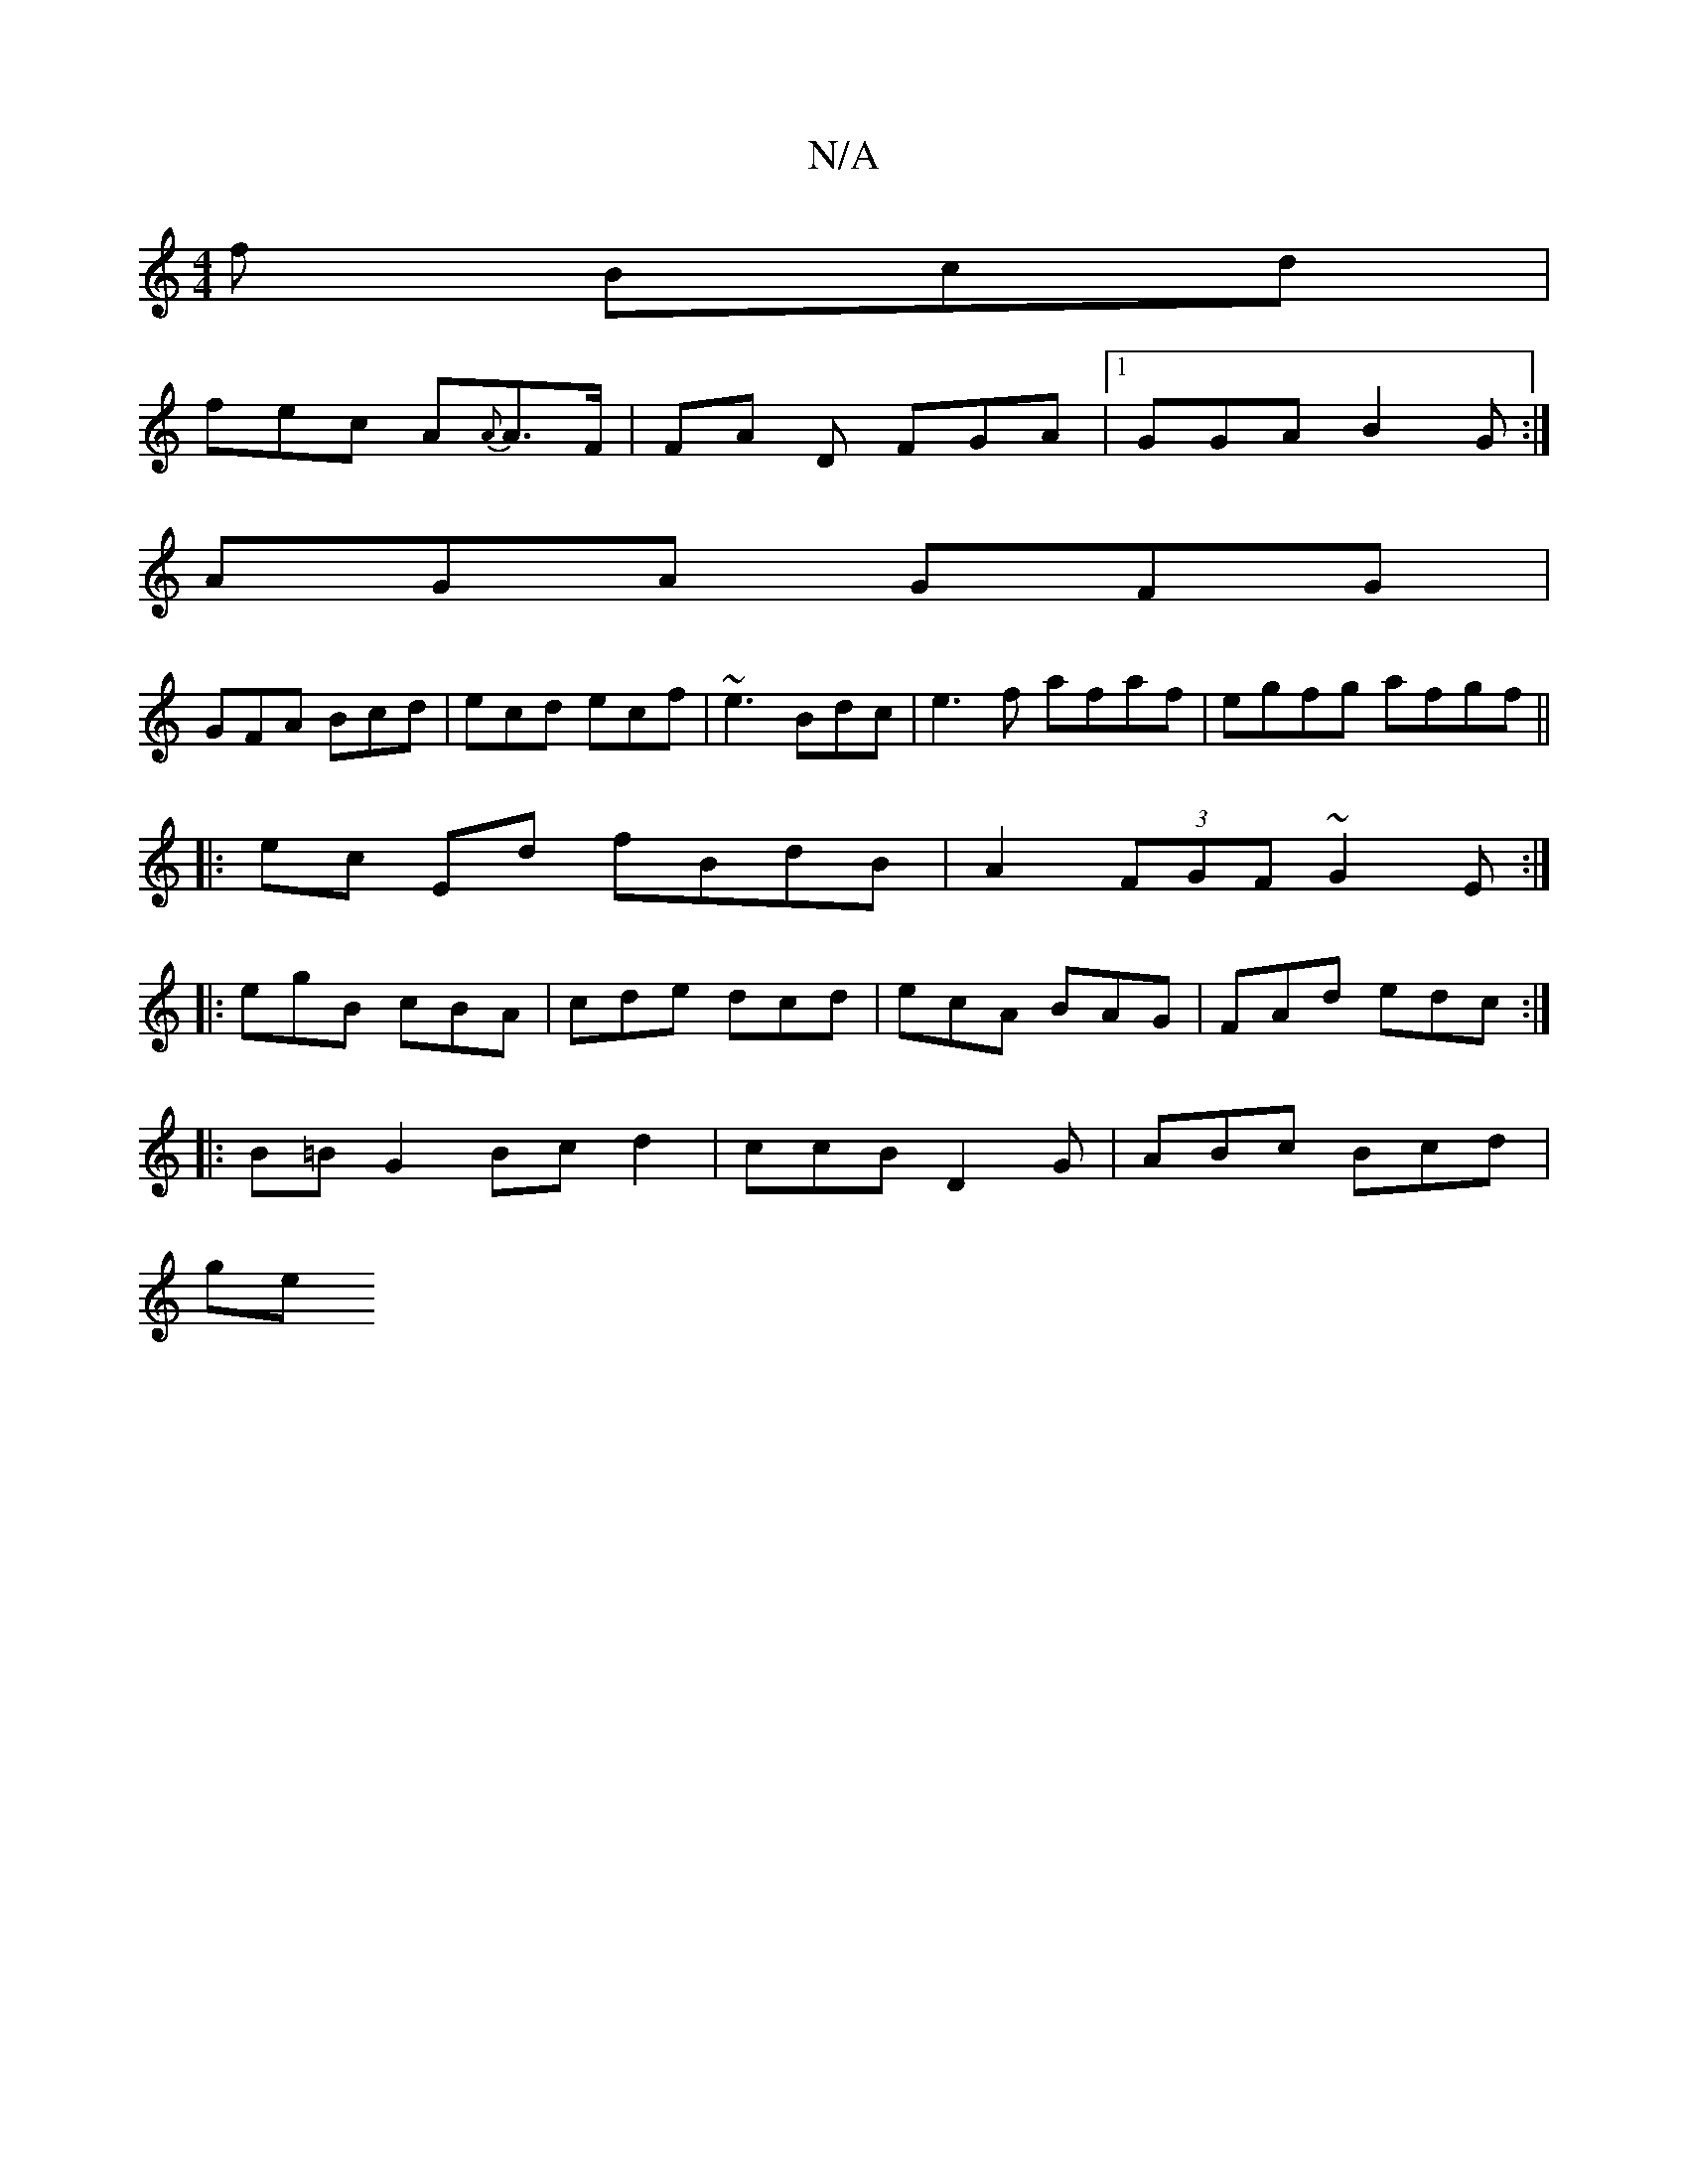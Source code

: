 X:1
T:N/A
M:4/4
R:N/A
K:Cmajor
f Bcd |
fec A{A}A>F | FA D FGA |1 GGA B2G:|
AGA GFG|
GFA Bcd|ecd ecf|~e3 Bdc|e3f afaf|egfg afgf||
|:ec Ed fBdB|A2 (3FGF ~G2E:|
|:egB cBA|cde dcd|ecA BAG|FAd edc:|
|:B=BG2 Bcd2 | ccB D2G | ABc Bcd |
ge